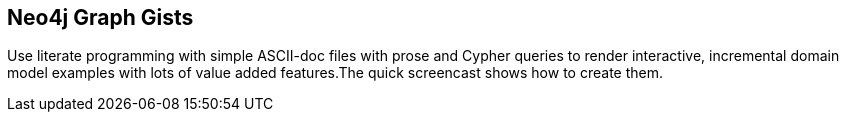 == Neo4j Graph Gists
:type: video
:author: nawroth,peterneubauer,mesirii
:url: http://gist.neo4j.org
:github: https://github.com/neo4j-contrib/graphgist
:src: http://player.vimeo.com/video/74279113?badge=0&byline=0&portrait=0&title=0
:actionText: Create & Share


[INTRO]
Use literate programming with simple ASCII-doc files with prose and Cypher queries to render interactive, incremental domain model examples with lots of value added features.The quick screencast shows how to create them.
